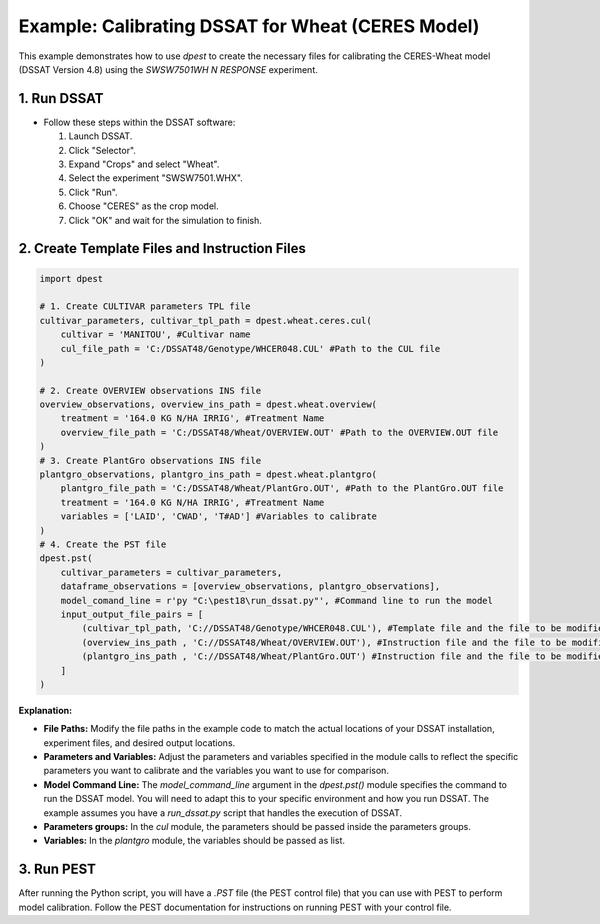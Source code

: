 Example: Calibrating DSSAT for Wheat (CERES Model)
===================================================

This example demonstrates how to use `dpest` to create the necessary files for calibrating the CERES-Wheat model (DSSAT Version 4.8) using the `SWSW7501WH N RESPONSE` experiment.

1. Run DSSAT
------------

*   Follow these steps within the DSSAT software:

    1.  Launch DSSAT.
    2.  Click "Selector".
    3.  Expand "Crops" and select "Wheat".
    4.  Select the experiment "SWSW7501.WHX".
    5.  Click "Run".
    6.  Choose "CERES" as the crop model.
    7.  Click "OK" and wait for the simulation to finish.

.. raw:: html

    <iframe width="560" height="315" 
            src="https://www.youtube.com/embed/dzKpvJSEXZc?vq=hd1080" 
            frameborder="0" allowfullscreen>
    </iframe>

2. Create Template Files and Instruction Files
----------------------------------------------

.. code-block:: python

    import dpest

    # 1. Create CULTIVAR parameters TPL file
    cultivar_parameters, cultivar_tpl_path = dpest.wheat.ceres.cul(
        cultivar = 'MANITOU', #Cultivar name
        cul_file_path = 'C:/DSSAT48/Genotype/WHCER048.CUL' #Path to the CUL file
    )

    # 2. Create OVERVIEW observations INS file
    overview_observations, overview_ins_path = dpest.wheat.overview(
        treatment = '164.0 KG N/HA IRRIG', #Treatment Name
        overview_file_path = 'C:/DSSAT48/Wheat/OVERVIEW.OUT' #Path to the OVERVIEW.OUT file
    )
    # 3. Create PlantGro observations INS file
    plantgro_observations, plantgro_ins_path = dpest.wheat.plantgro(
        plantgro_file_path = 'C:/DSSAT48/Wheat/PlantGro.OUT', #Path to the PlantGro.OUT file
        treatment = '164.0 KG N/HA IRRIG', #Treatment Name
        variables = ['LAID', 'CWAD', 'T#AD'] #Variables to calibrate
    )
    # 4. Create the PST file
    dpest.pst(
        cultivar_parameters = cultivar_parameters,
        dataframe_observations = [overview_observations, plantgro_observations],
        model_comand_line = r'py "C:\pest18\run_dssat.py"', #Command line to run the model
        input_output_file_pairs = [
            (cultivar_tpl_path, 'C://DSSAT48/Genotype/WHCER048.CUL'), #Template file and the file to be modified
            (overview_ins_path , 'C://DSSAT48/Wheat/OVERVIEW.OUT'), #Instruction file and the file to be modified
            (plantgro_ins_path , 'C://DSSAT48/Wheat/PlantGro.OUT') #Instruction file and the file to be modified
        ]
    )

**Explanation:**

*   **File Paths:** Modify the file paths in the example code to match the actual locations of your DSSAT installation, experiment files, and desired output locations.
*   **Parameters and Variables:** Adjust the parameters and variables specified in the module calls to reflect the specific parameters you want to calibrate and the variables you want to use for comparison.
*   **Model Command Line:** The `model_command_line` argument in the `dpest.pst()` module specifies the command to run the DSSAT model. You will need to adapt this to your specific environment and how you run DSSAT. The example assumes you have a `run_dssat.py` script that handles the execution of DSSAT.
*   **Parameters groups:** In the `cul` module, the parameters should be passed inside the parameters groups.
*   **Variables:** In the `plantgro` module, the variables should be passed as list.

3. Run PEST
----------

After running the Python script, you will have a `.PST` file (the PEST control file) that you can use with PEST to perform model calibration. Follow the PEST documentation for instructions on running PEST with your control file.